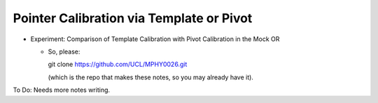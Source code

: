 .. _Workshop3TemplateVersusPivot:

Pointer Calibration via Template or Pivot
=========================================

* Experiment: Comparison of Template Calibration with Pivot Calibration in the Mock OR

  * So, please::

    git clone https://github.com/UCL/MPHY0026.git

    (which is the repo that makes these notes, so you may already have it).

To Do: Needs more notes writing.
